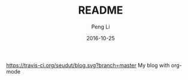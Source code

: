 #+TITLE: README
#+AUTHOR: Peng Li
#+EMAIL: seudut@gmail.com
#+DATE: 2016-10-25
https://travis-ci.org/seudut/blog.svg?branch=master
My blog with org-mode
